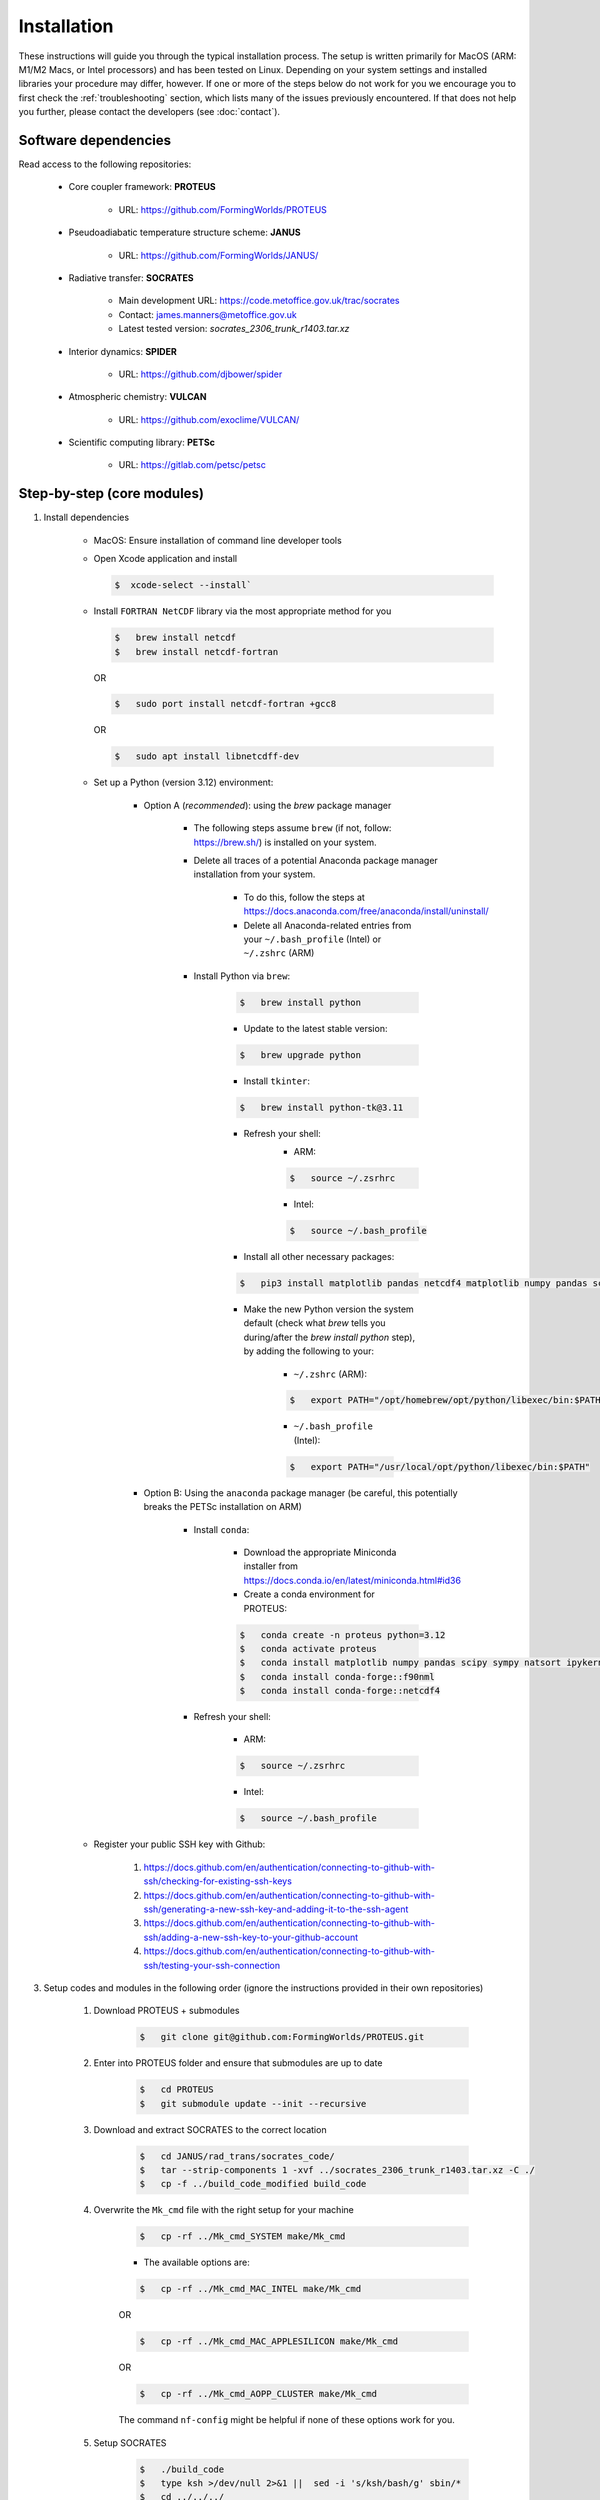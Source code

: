 Installation
=====

These instructions will guide you through the typical installation process. The setup is written primarily for MacOS (ARM: M1/M2 Macs, or Intel processors) and has been tested on Linux. Depending on your system settings and installed libraries your procedure may differ, however. If one or more of the steps below do not work for you we encourage you to first check the :ref:`troubleshooting` section, which lists many of the issues previously encountered. If that does not help you further, please contact the developers (see :doc:`contact`).

Software dependencies
----------------

Read access to the following repositories:

    * Core coupler framework: **PROTEUS**
        
        * URL: https://github.com/FormingWorlds/PROTEUS

    * Pseudoadiabatic temperature structure scheme: **JANUS** 
        
        * URL: https://github.com/FormingWorlds/JANUS/

    * Radiative transfer: **SOCRATES** 
        
        * Main development URL: https://code.metoffice.gov.uk/trac/socrates
        
        * Contact: james.manners@metoffice.gov.uk
                
        * Latest tested version: *socrates_2306_trunk_r1403.tar.xz*

    * Interior dynamics: **SPIDER** 
        
        * URL: https://github.com/djbower/spider

    * Atmospheric chemistry: **VULCAN**
        
        * URL: https://github.com/exoclime/VULCAN/

    * Scientific computing library: **PETSc**
        
        * URL: https://gitlab.com/petsc/petsc

Step-by-step (core modules)
----------------

1. Install dependencies

    * MacOS: Ensure installation of command line developer tools
    
    * Open Xcode application and install
      
      .. code-block:: console

         $  xcode-select --install`
   
    * Install ``FORTRAN NetCDF`` library via the most appropriate method for you

      .. code-block:: console

        $   brew install netcdf  
        $   brew install netcdf-fortran    
        
      OR   

      .. code-block:: console
        
        $   sudo port install netcdf-fortran +gcc8   
        
      OR   

      .. code-block:: console
        
        $   sudo apt install libnetcdff-dev
    
    * Set up a Python (version 3.12) environment:
         
         * Option A (*recommended*): using the `brew` package manager
            
            * The following steps assume ``brew`` (if not, follow: https://brew.sh/) is installed on your system.
            
            * Delete all traces of a potential Anaconda package manager installation from your system. 
                
                * To do this, follow the steps at https://docs.anaconda.com/free/anaconda/install/uninstall/
                
                * Delete all Anaconda-related entries from your ``~/.bash_profile`` (Intel) or ``~/.zshrc`` (ARM)
            
            * Install Python via ``brew``:
                
                .. code-block:: console 
                    
                    $   brew install python
                
                * Update to the latest stable version:
                
                .. code-block:: console
                    
                    $   brew upgrade python
                
                * Install ``tkinter``: 
                
                .. code-block:: console
                    
                    $   brew install python-tk@3.11
                
                * Refresh your shell:
                    * ARM:
                    
                    .. code-block:: console
                        
                        $   source ~/.zsrhrc
                    
                    * Intel:
                    
                    .. code-block:: console
                    

                        $   source ~/.bash_profile
                
                * Install all other necessary packages: 
                
                .. code-block:: console
                    
                    $   pip3 install matplotlib pandas netcdf4 matplotlib numpy pandas scipy sympy natsort netCDF4 tomlkit
                
                * Make the new Python version the system default (check what `brew` tells you during/after the `brew install python` step), by adding the following to your:
                    
                    * ``~/.zshrc`` (ARM):
                    
                    .. code-block:: console
                        
                        $   export PATH="/opt/homebrew/opt/python/libexec/bin:$PATH"
                    
                    * ``~/.bash_profile`` (Intel): 
                    
                    .. code-block:: console
                        
                        $   export PATH="/usr/local/opt/python/libexec/bin:$PATH"
         
         * Option B: Using the ``anaconda`` package manager (be careful, this potentially breaks the PETSc installation on ARM)
            
            * Install ``conda``:
                
                * Download the appropriate Miniconda installer from https://docs.conda.io/en/latest/miniconda.html#id36
                
                * Create a conda environment for PROTEUS:
                
                .. code-block:: console
                    
                    $   conda create -n proteus python=3.12   
                    $   conda activate proteus
                    $   conda install matplotlib numpy pandas scipy sympy natsort ipykernel pip tomlkit
                    $   conda install conda-forge::f90nml
                    $   conda install conda-forge::netcdf4
            
            * Refresh your shell:
                    
                    * ARM:
                    
                    .. code-block:: console
                        
                        $   source ~/.zsrhrc
                    
                    * Intel:
                    
                    .. code-block:: console
                        
                        $   source ~/.bash_profile
        
    * Register your public SSH key with Github:
        
        1.  https://docs.github.com/en/authentication/connecting-to-github-with-ssh/checking-for-existing-ssh-keys
        
        2.  https://docs.github.com/en/authentication/connecting-to-github-with-ssh/generating-a-new-ssh-key-and-adding-it-to-the-ssh-agent
        
        3.  https://docs.github.com/en/authentication/connecting-to-github-with-ssh/adding-a-new-ssh-key-to-your-github-account
        
        4.  https://docs.github.com/en/authentication/connecting-to-github-with-ssh/testing-your-ssh-connection

3. Setup codes and modules in the following order (ignore the instructions provided in their own repositories)

    1. Download PROTEUS + submodules
        
        .. code-block:: console
                        
            $   git clone git@github.com:FormingWorlds/PROTEUS.git

    2. Enter into PROTEUS folder and ensure that submodules are up to date
        
        .. code-block:: console

            $   cd PROTEUS
            $   git submodule update --init --recursive

    3. Download and extract SOCRATES to the correct location
        
        .. code-block:: console

            $   cd JANUS/rad_trans/socrates_code/
            $   tar --strip-components 1 -xvf ../socrates_2306_trunk_r1403.tar.xz -C ./
            $   cp -f ../build_code_modified build_code

    4. Overwrite the ``Mk_cmd`` file with the right setup for your machine
        
        .. code-block:: console

            $   cp -rf ../Mk_cmd_SYSTEM make/Mk_cmd    
        
        * The available options are:

        .. code-block:: console

            $   cp -rf ../Mk_cmd_MAC_INTEL make/Mk_cmd

        OR

        .. code-block:: console

            $   cp -rf ../Mk_cmd_MAC_APPLESILICON make/Mk_cmd

        OR

        .. code-block:: console

            $   cp -rf ../Mk_cmd_AOPP_CLUSTER make/Mk_cmd
            
        The command ``nf-config`` might be helpful if none of these options work for you.

    5. Setup SOCRATES

        .. code-block:: console
        
            $   ./build_code
            $   type ksh >/dev/null 2>&1 ||  sed -i 's/ksh/bash/g' sbin/*
            $   cd ../../../

    6. Setup VULCAN

        .. code-block:: console

            $   cd VULCAN/fastchem_vulcan
        
        * On MacOS you will need to edit ``make.globaloptions`` to reflect a GNU-compatible ``g++`` executable, not the Apple one (see :doc:`troubleshooting` if the next step results in an error)
            
        .. code-block:: console

            $   make
            $   cd ../../

    7. Setup Mors

        .. code-block:: console

            $   cd Mors 
            $   wget http://www.astro.yale.edu/demarque/fs255_grid.tar.gz
            $   tar -xvf fs255_grid.tar.gz
            $   pip install .
            $   cd ../
        
    8. Setup PETSc
        
        .. code-block:: console

            $   cd petsc
            $   ./configure --with-debugging=0 --with-fc=0 --with-cxx=0 --download-sundials2 --download-mpich --download-f2cblaslapack --COPTFLAGS="-g -O3" --CXXOPTFLAGS="-g -O3"
                
        * Run the exact ``make all`` command provided at the end of the configure step
        
        * Run the exact ``make check`` command provided at the end of the ``make all`` step
        
        .. code-block:: console

            $   cd ../

    9. Setup environment variables

        * Only **IF** ``python`` has been installed via the ``conda`` route: 

            .. code-block:: console

                $   conda activate proteus
        
        * Setup the PROTEUS environment

            .. code-block:: console

                $   source PROTEUS.env

        * **IF** you want to be able to start PROTEUS immediately from a new shell every time, add ``source PROTEUS.env`` (and potentially ``conda activate proteus``) to your ``.zshrc`` (ARM) / ``.bash_profile`` (Intel)

    10. Setup SPIDER

        .. code-block:: console

            $   cd SPIDER
            $   make clean
            $   make -j
            $   make test      # accept all default values when prompted
            $   cd ..

**Done!**

Step-by-step (optional modules)
----------------

* Radiative-convective scheme: **AGNI**

    1. Ensure that you have access to https://github.com/nichollsh/AGNI 

    2. Install Julia (version 1.9.1 or later) on your system

    3. Enter into the base directory of PROTEUS
    
    4.  Download AGNI using git

        .. code-block:: console 
            $ git clone git@github.com/nichollsh/AGNI
            $ cd AGNI/

    5. Follow the installation instructions in AGNI's `README.md`

    6. Run the AGNI tests 

        .. code-block:: console 
            $ ./demo_tests.jl

    6. Go back to the PROTEUS directory 

        .. code-block:: console 
            $ cd ../
    
    7. Done!



Troubleshooting
----------------

This section includes troubleshooting advice for common errors. Each entry is labelled with the platform(s) typically affected. If you encounter errors or other issue that you cannot solve via the standard step-by-step guide or the advice below contact the developers (see :doc:`contact`).

* MacOS: PETSc tests error

    * Error when running the PETSc tests, looking like something along the lines of:
    
    .. code-block:: console
    
        Fatal error in PMPI_Init_thread: Other MPI error, error stack:
        MPIR_Init_thread(467)..............:
        MPID_Init(177).....................: channel initialization failed
        MPIDI_CH3_Init(70).................:
        MPID_nem_init(319).................:
        MPID_nem_tcp_init(171).............:`
        MPID_nem_tcp_get_business_card(418):
        MPID_nem_tcp_init(377).............: gethostbyname failed, localhost (errno 3)
    

    * This is actually a network configuration issue. To fix it, you need to add the following to ``/etc/hosts``, where`computername` is your hostname:    

    .. code-block:: console

        127.0.0.1   computername.local  
        127.0.0.1   computername

    * And then also enable Remote Login in your Sharing settings and add your user to the 'allowed access' list.

* All: PETSc complains about being in the wrong directory

    * Firstly, check that you are in the correct directory when running ``make`` or ``./configure``. If you are, then this could be caused by the environment variable ``PETSC_DIR`` remaining set after a previous PETSc installation. Run ``unset PETSC_DIR`` and try again.

* MacOS: The FastChem code distributed with VULCAN won't compile 

    * With the new Apple Silicon hardware (M1/M2), the option ``-march=native`` sometimes causes issues. In order to avoid this, you need to make sure to use the GNU version of ``g++``, not the Apple one. The Apple one located at ``/usr/bin/gcc`` is actually a wrapped around ``clang``. We found that using the Homebrew version located at ``/opt/homebrew/bin/`` works well. To fix this error, find out which ``gcc`` version homebrew installed (``ls /opt/homebrew/bin/gcc-*``), and edit the file ``make.globaloptions`` in the FastChem directory to use, e.g. ``g++-12`` or ``g++-13`` instead of ``g++``.

* Linux: ``ksh`` not found when running SOCRATES

    * Most Linux distributions do not come with ``ksh`` installed, while MacOS seems to. If you get an error relating to ``ksh`` not being found, check that you did all of the installation steps. One step under 'Setup SOCRATES' involves replacing ``ksh`` with ``bash`` in all of the SOCRATES executables.

* MacOS: Python / netCDF error ``Library not loaded: '@rpath/libcrypto.3.dylib'``

    * Create a symlink in the local Python installation (here shown for ``bash`` terminal). See https://pavcreations.com/dyld-library-not-loaded-libssl-1-1-dylib-fix-on-macos/

    .. code-block:: console

        $   brew install openssl

    * Follow the instructions at the end of the ``openssl`` installation (replace ``USERNAME`` with your own system username):

    .. code-block:: console

        $   echo 'export PATH="/usr/local/opt/openssl@3/bin:$PATH"' >> /Users/USERNAME/.bash_profile  
        $   echo 'export LDFLAGS="-L/usr/local/opt/openssl@3/lib"' >>/Users/USERNAME/.bash_profile  
        $   echo 'export CPPFLAGS="-I/usr/local/opt/openssl@3/include"' >>/Users/USERNAME/.bash_profile
        $   ln -s /usr/local/opt/openssl/lib/libcrypto.3.dylib /Users/USERNAME/opt/anaconda3/envs/proteus/lib/python3.10/site-packages/netCDF4/../../../
        $   ln -s /usr/local/opt/openssl/lib/libssl.3.dylib /Users/USERNAME/opt/anaconda3/envs/proteus/lib/python3.10/site-packages/netCDF4/../../../

* MacOS: Python error ``ModuleNotFoundError: No module named 'yaml'`` despite ``yaml`` being installed via ``conda``

    .. code-block:: console

        $   python -m pip install pyyaml

* MacOS: If the `SOCRATES make` routine complains about missing ``ifort`` compilers
    
    * Install Intel compilers from https://www.intel.com/content/www/us/en/developer/tools/oneapi/toolkits.html
    * First Intel® oneAPI Base Toolkit
    * Then Intel® oneAPI HPC Toolkit
    * Follow the instructions that are provided after the installation to set the locations of ``ifort`` in your environment

* MacOS: One of the following errors during PETSC configuration or compilation steps
``"This header is only meant to be used on x86 and x64 architecture"``

``#error "This header is only meant to be used on x86 and x64 architecture"``

    * Follow **Option A** in the step-by-step guide to (re-)install ``python``

* MacOS: ``ModuleNotFoundError: No module named '_tkinter'``
    
    * Install ``tkinter`` package using ``brew``: 
    
    .. code-block:: console
        
        $   brew install python-tk

* MacOS: ``ImportError: Cannot load backend 'TkAgg' which requires the 'tk' interactive framework, as 'headless' is currently running``
    
    * If you are connecting to a computer over ssh, make sure to enable X-forwarding. This can be done in your configuration file or as a command line parameter. 

    * If you are using a Mac, install XQuartz (https://www.xquartz.org/).

* MacOS: In the terminal or SourceTree ``Error: Permission denied (publickey)``
    
    * Your ssh key is out of date, follow:

    1.  https://docs.github.com/en/authentication/connecting-to-github-with-ssh/checking-for-existing-ssh-keys
    
    2.  https://docs.github.com/en/authentication/connecting-to-github-with-ssh/generating-a-new-ssh-key-and-adding-it-to-the-ssh-agent
    
    3.  https://docs.github.com/en/authentication/connecting-to-github-with-ssh/adding-a-new-ssh-key-to-your-github-account
    
    4.  https://docs.github.com/en/authentication/connecting-to-github-with-ssh/testing-your-ssh-connection


* MacOS: YAML library error
   `` ld: unsupported tapi file type '!tapi-tbd' in YAML file '/Library/Developer/CommandLineTools/SDKs/MacOSX13.sdk/usr/lib/libSystem.tbd' for architecture arm64``

      * There is an issue with your ``ld``, potentially caused by an existing installation of ``anaconda``
      * Delete all traces of ``anaconda`` by following the steps at https://docs.anaconda.com/free/anaconda/install/uninstall/
      * Install ``python`` via ``brew`` (see above in the main installation instructions)


* MacOS: One of the following errors during the SOCRATES compilation: 

``clang (LLVM option parsing): Unknown command line argument '-x86-pad-for-align=false'.  Try: 'clang (LLVM option parsing) --help'``

``clang (LLVM option parsing): Did you mean '--x86-slh-loads=false'?``

        * There is an issue with your compiler, either the standard Apple ``clang`` or ``gcc`` installed by ``brew``
        * Follow the steps provided at https://stackoverflow.com/questions/72428802/c-lang-llvm-option-parsing-unknown-command-line-argument-when-running-gfort
      
        .. code-block:: console

            $   sudo rm -rf /Library/Developer/CommandLineTools
            $   sudo xcode-select --install

* MacOS: gfortran cannot find system libraries 
    ``ld library not found for -lsystem``

    * This usually occurs when your operating system has been updated, but Xcode is not on the latest version
    * To fix this, try updating or reinstalling Xcode
    * Alternatively, try adding the following flag to the gfortran compile and link steps: ``-L/Library/Developer/CommandLineTools/SDKs/MacOSX.sdk/usr/lib/`` 

